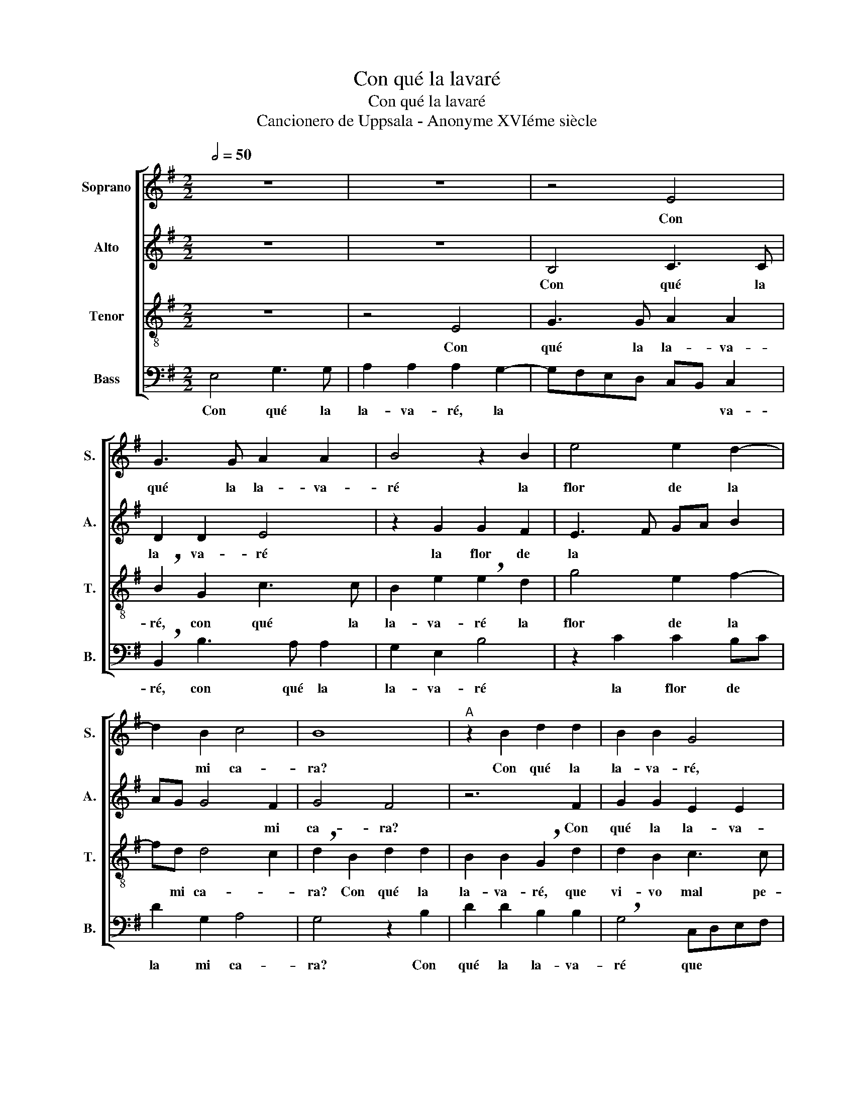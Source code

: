 X:1
T:Con qué la lavaré
T:Con qué la lavaré
T:Cancionero de Uppsala - Anonyme XVIéme siècle
%%score [ 1 2 3 4 ]
L:1/8
Q:1/2=50
M:2/2
K:G
V:1 treble nm="Soprano" snm="S."
V:2 treble nm="Alto" snm="A."
V:3 treble-8 nm="Tenor" snm="T."
V:4 bass nm="Bass" snm="B."
V:1
 z8 | z8 | z4 E4 | G3 G A2 A2 | B4 z2 B2 | e4 e2 d2- | d2 B2 c4 | B8 |"^A" z2 B2 d2 d2 | B2 B2 G4 | %10
w: ||Con|qué la la- va-|ré la|flor de la|* mi ca-|ra?|Con qué la|la- va- ré,|
 z2 E2 G4 | G2 A4 G2 | F4 E4 |"^B" z6 B2 | d2 d2 B2 B2 | G4 z2 E2 | G4 G2 A2- | A2 G2 F4 | E8 || %19
w: que vi-|vo mal pe-|na- da?|Con|qué la la- va-|ré que|vi- vo mal|* pe- na-|da?|
"^C" z8 | z8 | z8 | E4 G3 G | A2 A2 B4 | B4 z2 B2 | d3 c B2 A2- | A2 G2 F2 E2- | E2 ^D2 E4 || %28
w: |||Là- van- se|las ca- sa-|das con|a- * * gua|* de li- mo-|* * nes.|
"^D" z8 | z8 | z4 E4 | G3 G A2 A2 | B2 B2 z2 B2 | e4 e2 d2- | d2 B2 c4 | B8 |"^E" z2 B2 d2 d2 | %37
w: ||Là-|vo- me yo cui-|ta- da con|pe- nas y|* do- lo-|res.|Con qué la|
 B2 B2 G4 | z2 E2 G4 | G2 A4 G2 | F4 E4 |"^F" z6 B2 | d2 d2 B2 B2 | G4 z2 E2 | G4 G2 A2- | %45
w: la- va- ré,|que vi-|vo mal pe-|na- da?|Con|qué la la- va-|ré que|vi- vo mal|
 A2 G2[Q:1/2=40] F4 | E8 |] %47
w: * pe- na-|da?|
V:2
 z8 | z8 | B,4 C3 C | D2 D2 E4 | z2 G2 G2 F2 | E3 F GA B2 | AG G4 F2 | G4 F4 | z6 F2 | %9
w: ||Con qué la|la- va- ré|la flor de|la * * * *|* * * mi|ca- ra?|Con|
 G2 G2 E2 E2 | !breath!D2 G3 FED | FD F3 E E2- | E2 ^D2 E4 | z8 | z2 F2 G2 G2 | %15
w: qué la la- va-|ré que * * *|vi- vo mal pe- na-|* * da?||Con qué la|
 E2 E2 !breath!DD G2- | GFED E2 F2- | FE E4 ^D2 | E8 || z4 B,4 | C3 C D2 D2 | E2 G3 FE!breath!D | %22
w: la- va- ré que vi-|* * * * vo mal|* pe- na- *|da?|Là-|van- se las ca-|sa- das * * *|
 C3 B,/A,/ B,2 G2- | G2 F2 G4 | !breath!E2 D2 E2 G2 | F2 D3 E F2 | D2 E2 C4 | B,8 || z8 | z8 | %30
w: las * * ca- sa-|* * das|* con a- gua|de li- * *|mon- * *|nes.|||
 B,4 C3 C | D2 D2 E2 E2 | z2 G2 G2 F2 | E3 F GA B2 | AG G4 F2 | G4 F4 | z6 F2 | G2 G2 E2 E2 | %38
w: Là- vo- me|yo cui- ta- da|con pe- nas|y * * * *|* * * do-|lo- res;|Con|qué la la- va-|
 D2 G3 FED | FD F3 E E2- | E2 ^D2 E4 | z8 | z2 F2 G2 G2 | E2 E2 !breath!DD G2- | GFED E2 F2- | %45
w: ré que * * *|vi- vo mal pe- na-|* * da?||Con qué la|la- va- ré que vi-|* * * * vo mal|
 FE E4 ^D2 | E8 |] %47
w: * pe- na- *|da?|
V:3
 z8 | z4 E4 | G3 G A2 A2 | !breath!B2 G2 c3 c | B2 e2 !breath!e2 d2 | g4 e2 f2- | fd d4 c2 | %7
w: |Con|qué la la- va-|ré, con qué la|la- va- ré la|flor de la|* mi ca- *|
 !breath!d2 B2 d2 d2 | B2 B2 !breath!G2 d2 | d2 B2 c3 c | B2 c2 G2 c2 | B2 d3 cBA | B4 z2 B2 | %13
w: ra? Con qué la|la- va- ré, que|vi- vo mal pe-|na- * da, mal|pa- na- * * *|da? Con|
 d2 d2 B2 B2 | !breath!G2 d2 d2 B2 | c3 c B2 c2 | !breath!G2 c2 B2 d2- | d2 B2 B4- | B8 || z8 | %20
w: qué la la- va-|ré, que vi- vo|mal pe- na- *|da, mal pe- na-|* * da?|||
 z8 | E4 G3 G | A2 A2 G2 c2 | A4 !breath!G2 B2- | B2 B2 G4 | A2 B3 AFG | A2 B2 A4 | F4 E4 || z8 | %29
w: |Là- van- se|las ca- sa- *|* das con|* a- gua|de li- * * *||mo- nes.||
 z4 E4 | G3 G A2 A2 | B!breath!B G2 c3 c | B2 e2 e!breath!e d2 | g4 e2 f2- | fd d4 c2 | %35
w: Là-|vo- me yo cui-|ta- da, là- vo- me|yo cui- ta- da con|pe- nas y|* do- lo *|
 !breath!d2 B2 d2 d2 | B2 B2 !breath!G2 d2 | d2 B2 c3 c | B2 c2 !breath!G2 c2 | B2 d3 cBA | %40
w: res. Con que la|la- va- ré, que|vi- vo mal pe-|na * da, mal|pe- na * * *|
 B4 z2 B2 | d2 d2 B2 B2 | !breath!G2 d2 d2 B2 | c3 c B2 c2 | !breath!G2 c2 B2 d2- | d2 B2 B4- | %46
w: da? Con|qué la la- va-|ré, que vi- vo|mal pe- na *|da, mal pe- na-|* * da?|
 B8 |] %47
w: |
V:4
 E,4 G,3 G, | A,2 A,2 A,2 G,2- | G,F,E,D, C,B,, C,2 | !breath!B,,2 B,3 A, A,2 | G,2 E,2 B,4 | %5
w: Con qué la|la- va- ré, la|* * * * * * va-|ré, con qué la|la- va- ré|
 z2 C2 C2 B,C | D2 G,2 A,4 | G,4 z2 B,2 | D2 D2 B,2 B,2 | !breath!G,4 C,D,E,F, | G,2 C,4 C,2 | %11
w: la flor de *|la mi ca-|ra? Con|qué la la- va-|ré que * * *|* vi- vo|
 E,2 D,4 E,2 | B,,4 E,4 | z2 B,2 D2 D2 | B,2 B,2 !breath!G,4 | C,D,E,F, G,2 C,2- | %16
w: mal * pe-|na- da?|Con qué la|la- va- ré|que * * * * vi-|
 C,2 C,2 E,2 D,2 | A,,2 E,2 B,,4 | E,8 || E,4 G,3 G, | A,2 A,2 B,4- | B,4 E,4 | z8 | z4 E,4 | %24
w: * vo mal *|* pe- na-|da?|Là- van- se|las ca- sa-|* das||con|
 G,3 F, E,3 E, | D,2 B,,3 C,D,E, | F,2 E,2 A,,4 | B,,4 E,4 || E,4 G,3 G, | A,2 A,2 A,A, G,2- | %30
w: a * * gua|de li- * * *|* * mo-|* nes.|Là- vo- me|yo cui- ta- da, cui-|
 G,F,E,D, C,B,, C,2 | !breath!B,,2 B,3 A, A,2 | G,2 E,2 B,2 B,2 | z2 C2 C2 B,C | D2 G,2 A,4 | %35
w: * * * * * * ta-|da, là- vo- me|yo cui- ta- da|con pe- nas *|y do- lo-|
 G,4 z2 B,2 | D2 D2 B,2 B,2 | !breath!G,4 C,D,E,F, | G,2 C,4 C,2 | E,2 D,4 E,2 | B,,4 E,4 | %41
w: res. Con|qué la la- va-|ré, que * * *|* vi- vo|mal * pe-|na- da?|
 z2 B,2 D2 D2 | B,2 B,2 !breath!G,4 | C,D,E,F, G,2 C,2- | C,2 C,2 E,2 D,2- | D,2 E,2 B,,4 | E,8 |] %47
w: Con qué la|la- va- ré|que * * * * vi-|* vo mal *|* pe- na-|da?|

